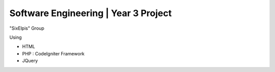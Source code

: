 ###################
Software Engineering | Year 3 Project
###################

"SixElpis" Group

Using

- HTML
- PHP : CodeIgniter Framework
- JQuery
